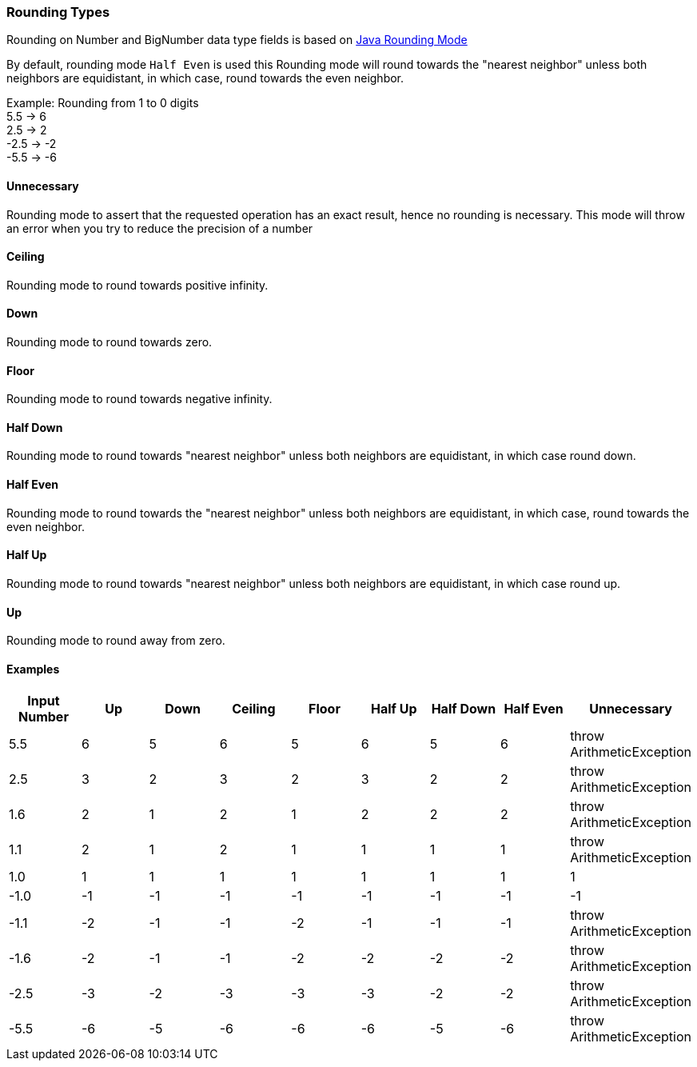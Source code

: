 ////
Licensed to the Apache Software Foundation (ASF) under one
or more contributor license agreements.  See the NOTICE file
distributed with this work for additional information
regarding copyright ownership.  The ASF licenses this file
to you under the Apache License, Version 2.0 (the
"License"); you may not use this file except in compliance
with the License.  You may obtain a copy of the License at
  http://www.apache.org/licenses/LICENSE-2.0
Unless required by applicable law or agreed to in writing,
software distributed under the License is distributed on an
"AS IS" BASIS, WITHOUT WARRANTIES OR CONDITIONS OF ANY
KIND, either express or implied.  See the License for the
specific language governing permissions and limitations
under the License.
////

=== Rounding Types

Rounding on Number and BigNumber data type fields is based on https://docs.oracle.com/javase/8/docs/api/java/math/RoundingMode.html[Java Rounding Mode]

By default, rounding mode `Half Even` is used this Rounding mode will round towards the "nearest neighbor" unless both neighbors are equidistant, in which case, round towards the even neighbor.

Example: Rounding from 1 to 0 digits +
5.5 -> 6 +
2.5 -> 2 +
-2.5 -> -2 +
-5.5 -> -6

==== Unnecessary
Rounding mode to assert that the requested operation has an exact result, hence no rounding is necessary. This mode will throw an error when you try to reduce the precision of a number

==== Ceiling
Rounding mode to round towards positive infinity.

==== Down
Rounding mode to round towards zero.

==== Floor
Rounding mode to round towards negative infinity.

==== Half Down
Rounding mode to round towards "nearest neighbor" unless both neighbors are equidistant, in which case round down.

==== Half Even
Rounding mode to round towards the "nearest neighbor" unless both neighbors are equidistant, in which case, round towards the even neighbor.

==== Half Up
Rounding mode to round towards "nearest neighbor" unless both neighbors are equidistant, in which case round up.

==== Up
Rounding mode to round away from zero.

==== Examples

[options="header"]
|===
| Input Number | Up |Down |Ceiling |Floor |Half Up |Half Down | Half Even | Unnecessary
|5.5|6|5|6|5|6|5|6|throw ArithmeticException
|2.5|3|2|3|2|3|2|2|throw ArithmeticException
|1.6|2|1|2|1|2|2|2|throw ArithmeticException
|1.1|2|1|2|1|1|1|1|throw ArithmeticException
|1.0|1|1|1|1|1|1|1|1
|-1.0|-1|-1|-1|-1|-1|-1|-1|-1
|-1.1|-2|-1|-1|-2|-1|-1|-1|throw ArithmeticException
|-1.6|-2|-1|-1|-2|-2|-2|-2|throw ArithmeticException
|-2.5|-3|-2|-3|-3|-3|-2|-2|throw ArithmeticException
|-5.5|-6|-5|-6|-6|-6|-5|-6|throw ArithmeticException
|===